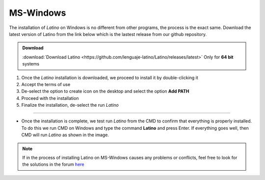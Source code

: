 .. _windowsLink:

.. meta::
   :description: Pasos a seguir para instalar Latino en MS-Windows
   :keywords: instalacion, latino, windows

==========
MS-Windows
==========

The installation of *Latino* on Windows is no different from other programs, the process is the exact same. Download the latest version of Latino from the link below which is the lastest release from our github repository. 


.. admonition:: Download

   :download:`Download Latino <https://github.com/lenguaje-latino/Latino/releases/latest>`  Only for **64 bit** systems

.. attention::This installation was performed on Windows 7 **64bit**, as Latino is not available for **32bit(86x)** systems. To find out if you're using a 64bit MS-Windows system, `click here`_

1. Once the *Latino* installation is downloaded, we proceed to install it by double-clicking it
2. Accept the terms of use
3. De-select the option to create icon on the desktop and select the option **Add PATH**
4. Proceed with the installation
5. Finalize the installation, de-select the run *Latino*

----

* Once the installation is complete, we test run *Latino* from the CMD to confirm that everything is properly installed. To do this we run CMD on Windows and type the command **Latino** and press Enter. If everything goes well, then CMD will run *Latino* as shown in the image.

.. figure:: ../_static/_media/OS-Instalacion/Win32/installLatinoWin.gif
   :figwidth: 100%
   :target: ../_static/_media/OS-Instalacion/Win32/installLatinoWin.gif

.. note:: If in the process of installing Latino on MS-Windows causes any problems or conflicts, feel free to look for the solutions in the forum `here`_

.. Links

.. _click here: https://es.ccm.net/faq/9548-como-saber-si-mi-windows-es-de-32-o-64-bits
.. _here: https://es.stackoverflow.com/questions/tagged/latino